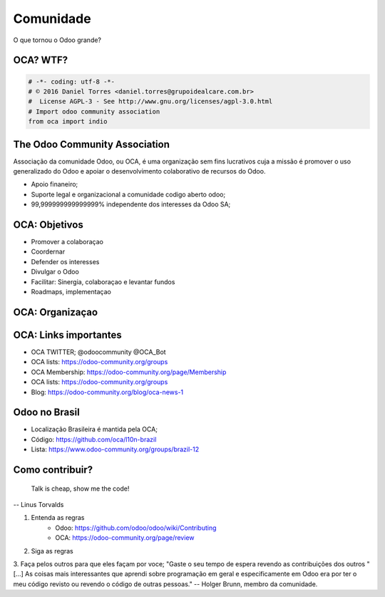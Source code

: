 Comunidade
==========
O que tornou o Odoo grande?


OCA? WTF?
---------

.. image:: images/oca.jpg
    :align: center


.. code::

    # -*- coding: utf-8 -*-
    # © 2016 Daniel Torres <daniel.torres@grupoidealcare.com.br>
    #  License AGPL-3 - See http://www.gnu.org/licenses/agpl-3.0.html
    # Import odoo community association
    from oca import indio

The Odoo Community Association
------------------------------

Associação da comunidade Odoo, ou OCA, é uma organização sem fins lucrativos
cuja a missão é promover o uso generalizado do Odoo e apoiar o desenvolvimento
colaborativo de recursos do Odoo.

- Apoio finaneiro;
- Suporte legal e organizacional a comunidade codigo aberto odoo;
- 99,999999999999999% independente dos interesses da Odoo SA;

OCA: Objetivos
--------------

- Promover a colaboraçao
- Coordernar
- Defender os interesses
- Divulgar o Odoo
- Facilitar: Sinergia, colaboraçao e levantar fundos
- Roadmaps, implementaçao


OCA: Organizaçao
----------------

.. image:: images/oca-structure.jpg
    :align: center

OCA: Links importantes
-----------------------

- OCA TWITTER; @odoocommunity @OCA_Bot
- OCA lists: https://odoo-community.org/groups
- OCA Membership: https://odoo-community.org/page/Membership
- OCA lists: https://odoo-community.org/groups
- Blog: https://odoo-community.org/blog/oca-news-1

Odoo no Brasil
--------------

- Localização Brasileira é mantida pela OCA;
- Código: https://github.com/oca/l10n-brazil
- Lista: https://www.odoo-community.org/groups/brazil-12

.. Como contribuir?
.. ================


.. .. slide:: Vim contribuir!!!!!
   :class: fullscreen
   :inline-contents: True

..   .. figure:: images/jump.jpg
      :class: fill


Como contribuir?
----------------

    Talk is cheap, show me the code!

-- Linus Torvalds

.. nextslide::

1. Entenda as regras
    - Odoo: https://github.com/odoo/odoo/wiki/Contributing
    - OCA: https://odoo-community.org/page/review
2. Siga as regras
3. Faça pelos outros para que eles façam por voce;
"Gaste o seu tempo de espera revendo as contribuições dos outros "[...] As coisas mais interessantes que aprendi sobre programação em geral e especificamente em Odoo era por ter o meu código revisto ou revendo o código de outras pessoas."
-- Holger Brunn, membro da comunidade.
